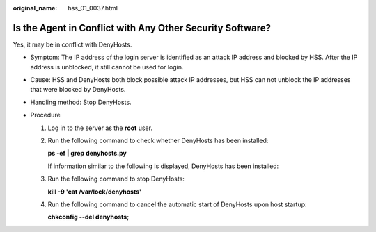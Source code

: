 :original_name: hss_01_0037.html

.. _hss_01_0037:

Is the Agent in Conflict with Any Other Security Software?
==========================================================

Yes, it may be in conflict with DenyHosts.

-  Symptom: The IP address of the login server is identified as an attack IP address and blocked by HSS. After the IP address is unblocked, it still cannot be used for login.
-  Cause: HSS and DenyHosts both block possible attack IP addresses, but HSS can not unblock the IP addresses that were blocked by DenyHosts.
-  Handling method: Stop DenyHosts.
-  Procedure

   #. Log in to the server as the **root** user.

   #. Run the following command to check whether DenyHosts has been installed:

      **ps -ef \| grep denyhosts.py**

      If information similar to the following is displayed, DenyHosts has been installed:

      |image1|

   #. Run the following command to stop DenyHosts:

      **kill -9 'cat /var/lock/denyhosts'**

   #. Run the following command to cancel the automatic start of DenyHosts upon host startup:

      **chkconfig --del denyhosts;**

.. |image1| image:: /_static/images/en-us_image_0000001517317850.png
